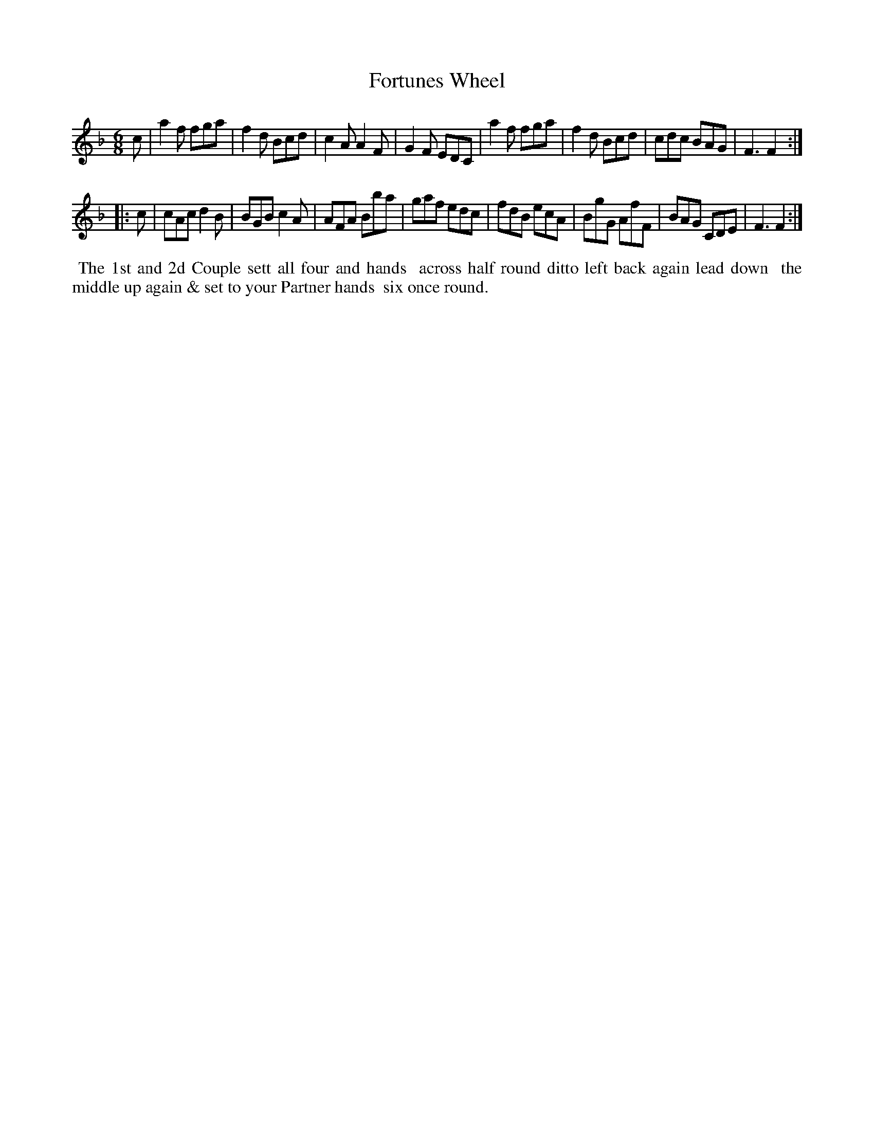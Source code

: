 X: 041
T: Fortunes Wheel
%R: jig
B: Thompson's Twenty four Country Dances (for the Year 1804) p.4 #1
S: http://folkopedia.efdss.org/images/2/28/Thompson24_1804.PDF  2014-8-2
Z: 2014 John Chambers <jc:trillian.mit.edu>
M: 6/8
L: 1/8
K: F
c |\
a2f fga | f2d Bcd | c2A A2F | G2F EDC |\
a2f fga | f2d Bcd | cdc BAG | F3 F2 :|
|: c |\
cAc d2B | BGB c2A | AFA Bba | gaf edc |\
fdB ecA | BgG AfF | BAG CDE | F3 F2 :|
% - - - - - - - - - - - - - - - - - - - - - - - - -
%%begintext align
%% The 1st and 2d Couple sett all four and hands
%% across half round ditto left back again lead down
%% the middle up again & set to your Partner hands
%% six once round.
%%endtext
% - - - - - - - - - - - - - - - - - - - - - - - - -
